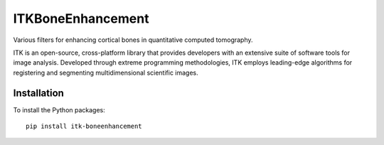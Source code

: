 ITKBoneEnhancement
==================

.. image:: https://github.com/InsightSoftwareConsortium/ITKBoneEnhancement/workflows/Build,%20test,%20package/badge.svg

.. image:: https://img.shields.io/pypi/v/itk-boneenhancement.svg
    :target: https://pypi.python.org/pypi/itk-boneenhancement
    :alt: PyPI

.. image:: https://img.shields.io/badge/License-Apache%202.0-blue.svg
    :target: https://github.com/InsightSoftwareConsortium/ITKBoneEnhancement/blob/master/LICENSE)
    :alt: License

Various filters for enhancing cortical bones in quantitative computed tomography.

ITK is an open-source, cross-platform library that provides developers with an extensive suite of software tools for image analysis. Developed through extreme programming methodologies, ITK employs leading-edge algorithms for registering and segmenting multidimensional scientific images.

Installation
------------

To install the Python packages::

  pip install itk-boneenhancement
